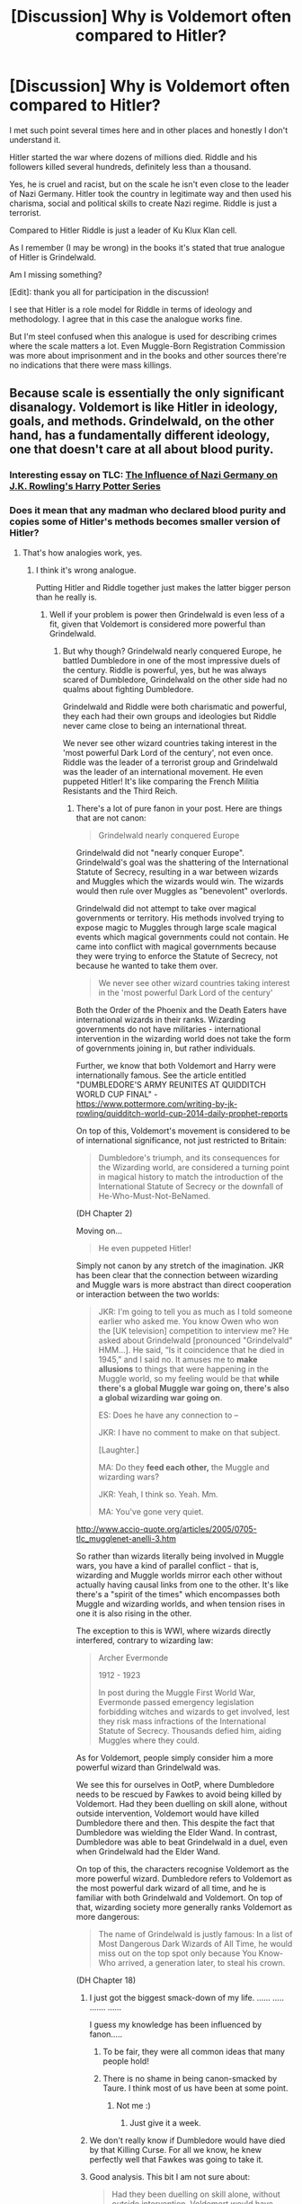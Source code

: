 #+TITLE: [Discussion] Why is Voldemort often compared to Hitler?

* [Discussion] Why is Voldemort often compared to Hitler?
:PROPERTIES:
:Author: DrunkBystander
:Score: 10
:DateUnix: 1522653983.0
:DateShort: 2018-Apr-02
:FlairText: Discussion
:END:
I met such point several times here and in other places and honestly I don't understand it.

Hitler started the war where dozens of millions died. Riddle and his followers killed several hundreds, definitely less than a thousand.

Yes, he is cruel and racist, but on the scale he isn't even close to the leader of Nazi Germany. Hitler took the country in legitimate way and then used his charisma, social and political skills to create Nazi regime. Riddle is just a terrorist.

Compared to Hitler Riddle is just a leader of Ku Klux Klan cell.

As I remember (I may be wrong) in the books it's stated that true analogue of Hitler is Grindelwald.

Am I missing something?

[Edit]: thank you all for participation in the discussion!

I see that Hitler is a role model for Riddle in terms of ideology and methodology. I agree that in this case the analogue works fine.

But I'm steel confused when this analogue is used for describing crimes where the scale matters a lot. Even Muggle-Born Registration Commission was more about imprisonment and in the books and other sources there're no indications that there were mass killings.


** Because scale is essentially the only significant disanalogy. Voldemort is like Hitler in ideology, goals, and methods. Grindelwald, on the other hand, has a fundamentally different ideology, one that doesn't care at all about blood purity.
:PROPERTIES:
:Author: Taure
:Score: 59
:DateUnix: 1522657039.0
:DateShort: 2018-Apr-02
:END:

*** Interesting essay on TLC: [[https://www.the-leaky-cauldron.org/features/essays/issue27/nazi-germany/][The Influence of Nazi Germany on J.K. Rowling's Harry Potter Series]]
:PROPERTIES:
:Author: stefvh
:Score: 6
:DateUnix: 1522674410.0
:DateShort: 2018-Apr-02
:END:


*** Does it mean that any madman who declared blood purity and copies some of Hitler's methods becomes smaller version of Hitler?
:PROPERTIES:
:Author: DrunkBystander
:Score: 0
:DateUnix: 1522657769.0
:DateShort: 2018-Apr-02
:END:

**** That's how analogies work, yes.
:PROPERTIES:
:Author: Taure
:Score: 49
:DateUnix: 1522658066.0
:DateShort: 2018-Apr-02
:END:

***** I think it's wrong analogue.

Putting Hitler and Riddle together just makes the latter bigger person than he really is.
:PROPERTIES:
:Author: DrunkBystander
:Score: 3
:DateUnix: 1522658284.0
:DateShort: 2018-Apr-02
:END:

****** Well if your problem is power then Grindelwald is even less of a fit, given that Voldemort is considered more powerful than Grindelwald.
:PROPERTIES:
:Author: Taure
:Score: 27
:DateUnix: 1522658366.0
:DateShort: 2018-Apr-02
:END:

******* But why though? Grindelwald nearly conquered Europe, he battled Dumbledore in one of the most impressive duels of the century. Riddle is powerful, yes, but he was always scared of Dumbledore, Grindelwald on the other side had no qualms about fighting Dumbledore.

Grindelwald and Riddle were both charismatic and powerful, they each had their own groups and ideologies but Riddle never came close to being an international threat.

We never see other wizard countries taking interest in the 'most powerful Dark Lord of the century', not even once. Riddle was the leader of a terrorist group and Grindelwald was the leader of an international movement. He even puppeted Hitler! It's like comparing the French Militia Resistants and the Third Reich.
:PROPERTIES:
:Author: CloakedDarkness
:Score: 6
:DateUnix: 1522660354.0
:DateShort: 2018-Apr-02
:END:

******** There's a lot of pure fanon in your post. Here are things that are not canon:

#+begin_quote
  Grindelwald nearly conquered Europe
#+end_quote

Grindelwald did not "nearly conquer Europe". Grindelwald's goal was the shattering of the International Statute of Secrecy, resulting in a war between wizards and Muggles which the wizards would win. The wizards would then rule over Muggles as "benevolent" overlords.

Grindelwald did not attempt to take over magical governments or territory. His methods involved trying to expose magic to Muggles through large scale magical events which magical governments could not contain. He came into conflict with magical governments because they were trying to enforce the Statute of Secrecy, not because he wanted to take them over.

#+begin_quote
  We never see other wizard countries taking interest in the 'most powerful Dark Lord of the century'
#+end_quote

Both the Order of the Phoenix and the Death Eaters have international wizards in their ranks. Wizarding governments do not have militaries - international intervention in the wizarding world does not take the form of governments joining in, but rather individuals.

Further, we know that both Voldemort and Harry were internationally famous. See the article entitled "DUMBLEDORE'S ARMY REUNITES AT QUIDDITCH WORLD CUP FINAL" - [[https://www.pottermore.com/writing-by-jk-rowling/quidditch-world-cup-2014-daily-prophet-reports]]

On top of this, Voldemort's movement is considered to be of international significance, not just restricted to Britain:

#+begin_quote
  Dumbledore's triumph, and its consequences for the Wizarding world, are considered a turning point in magical history to match the introduction of the International Statute of Secrecy or the downfall of He-Who-Must-Not-BeNamed.
#+end_quote

(DH Chapter 2)

Moving on...

#+begin_quote
  He even puppeted Hitler!
#+end_quote

Simply not canon by any stretch of the imagination. JKR has been clear that the connection between wizarding and Muggle wars is more abstract than direct cooperation or interaction between the two worlds:

#+begin_quote
  JKR: I'm going to tell you as much as I told someone earlier who asked me. You know Owen who won the [UK television] competition to interview me? He asked about Grindelwald [pronounced "Grindelvald" HMM...]. He said, “Is it coincidence that he died in 1945,” and I said no. It amuses me to *make allusions* to things that were happening in the Muggle world, so my feeling would be that *while there's a global Muggle war going on, there's also a global wizarding war going on*.

  ES: Does he have any connection to --

  JKR: I have no comment to make on that subject.

  [Laughter.]

  MA: Do they *feed each other,* the Muggle and wizarding wars?

  JKR: Yeah, I think so. Yeah. Mm.

  MA: You've gone very quiet.
#+end_quote

[[http://www.accio-quote.org/articles/2005/0705-tlc_mugglenet-anelli-3.htm]]

So rather than wizards literally being involved in Muggle wars, you have a kind of parallel conflict - that is, wizarding and Muggle worlds mirror each other without actually having causal links from one to the other. It's like there's a "spirit of the times" which encompasses both Muggle and wizarding worlds, and when tension rises in one it is also rising in the other.

The exception to this is WWI, where wizards directly interfered, contrary to wizarding law:

#+begin_quote
  Archer Evermonde

  1912 - 1923

  In post during the Muggle First World War, Evermonde passed emergency legislation forbidding witches and wizards to get involved, lest they risk mass infractions of the International Statute of Secrecy. Thousands defied him, aiding Muggles where they could.
#+end_quote

As for Voldemort, people simply consider him a more powerful wizard than Grindelwald was.

We see this for ourselves in OotP, where Dumbledore needs to be rescued by Fawkes to avoid being killed by Voldemort. Had they been duelling on skill alone, without outside intervention, Voldemort would have killed Dumbledore there and then. This despite the fact that Dumbledore was wielding the Elder Wand. In contrast, Dumbledore was able to beat Grindelwald in a duel, even when Grindelwald had the Elder Wand.

On top of this, the characters recognise Voldemort as the more powerful wizard. Dumbledore refers to Voldemort as the most powerful dark wizard of all time, and he is familiar with both Grindelwald and Voldemort. On top of that, wizarding society more generally ranks Voldemort as more dangerous:

#+begin_quote
  The name of Grindelwald is justly famous: In a list of Most Dangerous Dark Wizards of All Time, he would miss out on the top spot only because You Know-Who arrived, a generation later, to steal his crown.
#+end_quote

(DH Chapter 18)
:PROPERTIES:
:Author: Taure
:Score: 33
:DateUnix: 1522661612.0
:DateShort: 2018-Apr-02
:END:

********* I just got the biggest smack-down of my life. ...... ..... ....... ......

I guess my knowledge has been influenced by fanon.....
:PROPERTIES:
:Author: CloakedDarkness
:Score: 13
:DateUnix: 1522661786.0
:DateShort: 2018-Apr-02
:END:

********** To be fair, they were all common ideas that many people hold!
:PROPERTIES:
:Author: Taure
:Score: 16
:DateUnix: 1522662226.0
:DateShort: 2018-Apr-02
:END:


********** There is no shame in being canon-smacked by Taure. I think most of us have been at some point.
:PROPERTIES:
:Author: will1707
:Score: 14
:DateUnix: 1522670926.0
:DateShort: 2018-Apr-02
:END:

*********** Not me :)
:PROPERTIES:
:Author: emong757
:Score: 1
:DateUnix: 1522681719.0
:DateShort: 2018-Apr-02
:END:

************ Just give it a week.
:PROPERTIES:
:Author: Deathcrow
:Score: 1
:DateUnix: 1522706822.0
:DateShort: 2018-Apr-03
:END:


********* We don't really know if Dumbledore would have died by that Killing Curse. For all we know, he knew perfectly well that Fawkes was going to take it.
:PROPERTIES:
:Author: AutumnSouls
:Score: 3
:DateUnix: 1522679308.0
:DateShort: 2018-Apr-02
:END:


********* Good analysis. This bit I am not sure about:

#+begin_quote
  Had they been duelling on skill alone, without outside intervention, Voldemort would have killed Dumbledore there and then.
#+end_quote

Is that a fact? I seem to recall that,

1. Dumbledore had Harry to protect.
2. It's not clear whether Dumbledore was out to kill Voldemort there and then, rather than just stalling him until the Minister showed up, because most of Voldemort's horcruxes were intact at the time. Whereas, Voldemort had no reason not to go all out.
:PROPERTIES:
:Author: turbinicarpus
:Score: 1
:DateUnix: 1522716936.0
:DateShort: 2018-Apr-03
:END:

********** It is a fact. Dumbledore made it clear several times that he could not outright beat Voldemort. From being unable to shield from Voldemort Harry even with the Elder Wand to their duel (in which Dumbledore required Fawkes to take a Killing Curse for him) we see this played out. The difference wasn't huge, but even if Dumbledore decided to return fire with Killing Curses of his own I don't see how that would have changed their duel.
:PROPERTIES:
:Author: MindForgedManacle
:Score: 0
:DateUnix: 1522723206.0
:DateShort: 2018-Apr-03
:END:

*********** You didn't address either of the circumstances I had pointed out. Why did you even bother replying?

For that matter, it was also made clear that Dumbledore was the only one Voldemort feared (until the Prophecy), so it's more likely that neither could reliably defeat the other in a pitched battle.
:PROPERTIES:
:Author: turbinicarpus
:Score: 0
:DateUnix: 1522742545.0
:DateShort: 2018-Apr-03
:END:

************ I did address them. The mere fact that Dumbledore didn't cast a Killing Curse didn't mean he wasn't going all out. He couldn't defeat him, not definitively anyway despite having the elder wand. But Voldemort showed several times he could defeat Dumbledore, seeing as he needed to have Fawkes save him.

Being feared doesn't mean he would win. Dumbledore could match Voldemort, and based onto his mistake in GoF where (according to Dumbledore) Voldemort was afraid Harry managed to match him in skill, Voldemort is terrified by even the possibility of meeting an equally powerful wizard.
:PROPERTIES:
:Author: MindForgedManacle
:Score: 1
:DateUnix: 1522766224.0
:DateShort: 2018-Apr-03
:END:

************* No, you didn't.

1. You completely ignored the point about having to protect Harry.
2. Contradicting a point is not addressing it. In particular, you didn't address the point that Dumbledore didn't have a reason to kill Voldemort at the time; rather, he was out to expose him to the Ministry. (Killing him would just get him brought back a few months later.)

For that matter, even moral and legal considerations aside, if Dumbledore---an unmatched master of transfiguration---were out to kill someone, would the Killing Curse be his first resort?

Lastly, I'm not arguing that Dumbledore could beat Voldemort. I'm arguing that neither could reliably beat the other. You're the one claiming Voldemort could beat Dumbledore.
:PROPERTIES:
:Author: turbinicarpus
:Score: 1
:DateUnix: 1522790316.0
:DateShort: 2018-Apr-04
:END:

************** -#1 was ignored because it was irrelevant to the duel. Harry wasn't a factor until Riddle possessed him. #2 is simply ridiculous. If Dumbledore could have killed Voldemort he would have, there need not be anything more to it. A dead body would suffice to prove Voldemort was recently alive. I didn't simply contradict you, I gave an example.

If Dumbledore wanted to kill Voldemort the Killing Curse trumps any other option. It's unblockable and does the job in all but a tiny number of exceptional cases. Transfiguration just can't compete with that kind of reliability or else Voldemort wouldn't have bothered with the KC. Voldemort could have beaten Dumbledore. Again, that Fawkes had to take a Killing Curse shows Dumbledore was vulnerable in that instance and could not stop or avoid the attack, whereas Riddle was able to deflect, avoid and overcome Dumbledore's attacks. In other instance Dumbledore also stated plainly that he had no way (besides Fidelius) of magically keeping Harry safe from Voldemort because Voldemort's knowledge of magic exceeded his own in scale. That's why he had to make use of Lily's sacrificial protection to invoke the bond of blood enchantment.
:PROPERTIES:
:Author: MindForgedManacle
:Score: 1
:DateUnix: 1522795797.0
:DateShort: 2018-Apr-04
:END:

*************** u/turbinicarpus:
#+begin_quote
  -#1 was ignored because it was irrelevant to the duel. Harry wasn't a factor until Riddle possessed him.
#+end_quote

Harry was a factor because he was in the room and not able to defend himself against Voldemort's onslaught. (Priori Incantanem might have helped with just the right timing, but neither Voldemort nor Dumbledore knew that.)

#+begin_quote

  - #2 is simply ridiculous. If Dumbledore could have killed Voldemort he would have, there need not be anything more to it. A dead body would suffice to prove Voldemort was recently alive. I didn't simply contradict you, I gave an example.
#+end_quote

1. A dead body that looks nothing like Tom Riddle, offered up by a Transfiguration master isn't proof of anything.
2. The last time Voldemort died, his body exploded.
3. The reason I did not consider my point addressed is that you didn't speak to Dumbledore's motivations (until now).

#+begin_quote
  If Dumbledore wanted to kill Voldemort the Killing Curse trumps any other option. It's unblockable and does the job in all but a tiny number of exceptional cases.
#+end_quote

Unblockable, except by a sufficiently massive physical object, and it works every time, except for when it misses. Not to mention that Dumbledore might not have been in the right state of mind to use it, whereas he could animate things to attack Voldemort as needed.

#+begin_quote
  Transfiguration just can't compete with that kind of reliability or else Voldemort wouldn't have bothered with the KC.
#+end_quote

Why not? He's a psychopath, so it comes to him easily, he is probably not a Transfiguration specialist (though very good at it, of course), and he seems to be prone to getting stuck in a rut.

#+begin_quote
  Voldemort could have beaten Dumbledore. Again, that Fawkes had to take a Killing Curse shows Dumbledore was vulnerable in that instance and could not stop or avoid the attack, whereas Riddle was able to deflect, avoid and overcome Dumbledore's attacks.
#+end_quote

Again, that's ignoring the need to protect Harry and that Dumbledore needed to pin Voldemort down, not kill him. For that matter, notice that Voldemort fled the battlefield the as soon as a handful of Aurors arrived. Fawkes was out of commission by then, so Dumbledore couldn't teleport, either. So, at the very least, we know that Voldemort believes that

Dumbledore (no phoenix) + a few Aurors - need to defend Harry > Voldemort.

#+begin_quote
  In other instance Dumbledore also stated plainly that he had no way (besides Fidelius) of magically keeping Harry safe from Voldemort because Voldemort's knowledge of magic exceeded his own in scale. That's why he had to make use of Lily's sacrificial protection to invoke the bond of blood enchantment.
#+end_quote

Voldemort knew stuff Dumbledore didn't, and Dumbledore knew stuff that Voldemort didn't. What's your point?
:PROPERTIES:
:Author: turbinicarpus
:Score: 1
:DateUnix: 1522798082.0
:DateShort: 2018-Apr-04
:END:

**************** u/MindForgedManacle:
#+begin_quote
  Harry was a factor because he was in the room and not able to defend himself against Voldemort's onslaught.
#+end_quote

And yet, as I said, his presence had zero stated impact on Dumbledore's ability to duel Voldemort.

#+begin_quote
  A dead body that looks nothing like Tom Riddle, offered up by a Transfiguration master isn't proof of anything.
#+end_quote

You do realize people knew what Voldemort looked like, don't you? That's how Fudge and everyone else knew Dumbledore wasn't lying when they saw Voldemort at the Ministry in OoTP.

#+begin_quote
  The last time Voldemort died, his body exploded.
#+end_quote

And yet it was known by a number of people that Voldemort survived. His last known location (Albania) was known to people who informed Dumbledore of this, as stated in Chamber of Secrets. Hagrid suggested in Philosopher's Stone that only some people thought Riddle was actually dead, given no body was found.

#+begin_quote
  Unblockable, except by a sufficiently massive physical object, and it works every time, except for when it misses. Not to mention that Dumbledore might not have been in the right state of mind to use it, whereas he could animate things to attack Voldemort as needed.
#+end_quote

A spell missing is not blocking the spell. "Blocking" implies getting in the way, not evasion. And Dumbledore said in OoTP that he didn't cast such spells because "Killing you [Riddle] wouldn't satisfy me, I admit", implying he was well within the right state of mind to cast the Killing Curse.

#+begin_quote
  Why not? He's a psychopath, so it comes to him easily, he is probably not a Transfiguration specialist (though very good at it, of course), and he seems to be prone to getting stuck in a rut.
#+end_quote

Riddle is a psychopath but he's also a genius whose knowledge of magic was unparalleled and wouldn't bother using the Killing Curse if there was a better way of killing someone. And there is nothing suggesting Dumbledore was any better at Transfiguration than Riddle. The fact that even with the Elder Wand he couldn't Transfigure Riddle's madness-inducing potion would seem to suggest that Riddle may have even been a notch above Dumbledore at Transfiguration.

#+begin_quote
  Again, that's ignoring the need to protect Harry and that Dumbledore needed to pin Voldemort down, not kill him. For that matter, notice that Voldemort fled the battlefield the as soon as a handful of Aurors arrived.
#+end_quote

It doesn't ignore anything. Until Riddle possessed him, Dumbledore was not a single time stated to have been hampered by the need to protect Harry. Dumbledore did need to kill Voldemort as then prophecy was not impossible to negate (JKR has confirmed this about prophecies in interviews and Dumbledore did in OoTP as well). Killing Voldemort (had it been possible) would have proved Dumbledore's case and saved Harry. Also, Riddle wasn't running from the Aurors. You're forgetting that he had been trying to hide the fact of his resurrection and was soon outnumbered by the dozens of people streaming in. I doubt he could have taken them all given Dumbledore was there but there were other factors.

#+begin_quote
  Voldemort knew stuff Dumbledore didn't, and Dumbledore knew stuff that Voldemort didn't. What's your point?
#+end_quote

The point was that Dumbledore in this instance was explaining how Riddle's magical ability exceeded his own hence why none of his defensive spells could have protected Harry from Riddle. In other words, and example of how Riddle's power exceeded his own in some respects.
:PROPERTIES:
:Author: MindForgedManacle
:Score: 1
:DateUnix: 1522852246.0
:DateShort: 2018-Apr-04
:END:


******* Magical power? Or political?

I don't consider magical power, because it's just a power of one man.

Politically Riddle operated in just one country and still he wasn't successful in it. We don't see any other countries caring about him.

Grindelwald operated globally in several countries. The only one was save is England because of Dumbledore.,
:PROPERTIES:
:Author: DrunkBystander
:Score: -3
:DateUnix: 1522660426.0
:DateShort: 2018-Apr-02
:END:

******** I'm not sure that there's evidence that Grindelwald was more politically successful than Voldemort. We have no idea about the size of their respective followings. Yes, Grindelwald operated across more countries, but that doesn't mean he has a bigger following. Voldemort could easily have operated across more countries too, given the ease of travel. Indeed in DH we do see Voldemort hopping around the continent, leaving a trail of bodies in his wake.

Further, though he was later defeated, Voldemort achieved his political goal of taking over the British ministry and commenced the genocide of Muggleborns. Grindelwald on the other hand never successfully exposed the wizarding world to the Muggles. So by that measure, Voldemort was more politically successful.
:PROPERTIES:
:Author: Taure
:Score: 10
:DateUnix: 1522662181.0
:DateShort: 2018-Apr-02
:END:

********* Grindelwald built Nurmengard. You can't just built a prison for your enemies on some territory without having political and physical power on it.
:PROPERTIES:
:Author: DrunkBystander
:Score: 3
:DateUnix: 1522662686.0
:DateShort: 2018-Apr-02
:END:

********** It's very easy in the magical world to create a building and conceal and protect it. You don't need political control over the state to do so.
:PROPERTIES:
:Author: Taure
:Score: 8
:DateUnix: 1522662782.0
:DateShort: 2018-Apr-02
:END:

*********** A building yes. But a prison with a specific purpose? Including guardians, logistics and everything to support it?

Don't think so.

No government accept such thing on its territory.
:PROPERTIES:
:Author: DrunkBystander
:Score: -1
:DateUnix: 1522663424.0
:DateShort: 2018-Apr-02
:END:

************ I think you're importing too many ideas from Muggle prisons into Nurmengard. All you need is a building with enchantments to prevent people from escaping. You don't need guardians, logistics, or support. Anyone can do it. Hell, Voldemort did the same at Malfoy Manor, well before he had taken over the magical government, though he clearly put less effort into making it inescapable.
:PROPERTIES:
:Author: Taure
:Score: 2
:DateUnix: 1522664337.0
:DateShort: 2018-Apr-02
:END:

************* Canon Azkaban doesn't agree with you.

In Malfoy Manor there was constant presence of Death Eaters.
:PROPERTIES:
:Author: DrunkBystander
:Score: 1
:DateUnix: 1522671875.0
:DateShort: 2018-Apr-02
:END:

************** There is absolutely no reason to think that all wizarding prisons must be a) like Azkaban b) the same. And the presence of Death Eaters at Malfoy Manor was incidental to its use as a prison. They were there because it was Death Eater HQ, not to guard prisoners.
:PROPERTIES:
:Author: Taure
:Score: 5
:DateUnix: 1522673167.0
:DateShort: 2018-Apr-02
:END:

*************** Still any prison needs personal to feed prisoners, to check that they are alive and haven't broken out of cells. If they are, then to catch them and return into cells.
:PROPERTIES:
:Author: DrunkBystander
:Score: 1
:DateUnix: 1522677028.0
:DateShort: 2018-Apr-02
:END:


********* I looked into pottermore and HP Wikia and I haven't found any signs of "genocide of Muggleborns". Even in lists of casualties they are mostly absent.

#+begin_quote
  leaving a trail of bodies in his wake.
#+end_quote

How many of them? Still even with them there were no signs that anyone outside of England cared.
:PROPERTIES:
:Author: DrunkBystander
:Score: 2
:DateUnix: 1522664135.0
:DateShort: 2018-Apr-02
:END:

********** u/Taure:
#+begin_quote
  I looked into pottermore and HP Wikia and I haven't found any signs of "genocide of Muggleborns".
#+end_quote

Look up the Muggleborn Registration Committee. This was a significant part of DH.

#+begin_quote
  How many of them? Still even with them there were no signs that anyone outside of England cared.
#+end_quote

At the very least, Gregorovich and Grindelwald. Also, there are indeed signs that people outside England cared, as quoted in my post above. I will reproduce it here for you:

Both the Order of the Phoenix and the Death Eaters have international wizards in their ranks. Wizarding governments do not have militaries - international intervention in the wizarding world does not take the form of governments joining in, but rather individuals.

Further, we know that both Voldemort and Harry were internationally famous. See the article entitled "DUMBLEDORE'S ARMY REUNITES AT QUIDDITCH WORLD CUP FINAL" - [[https://www.pottermore.com/writing-by-jk-rowling/quidditch-world-cup-2014-daily-prophet-reports]]

On top of this, Voldemort's movement is considered to be of international significance, not just restricted to Britain:

#+begin_quote
  Dumbledore's triumph, and its consequences for the Wizarding world, are considered a turning point in magical history to match the introduction of the International Statute of Secrecy or the downfall of He-Who-Must-Not-BeNamed.
#+end_quote

(DH Chapter 2)

In any case, I'm not sure about this attachment to geographical extent being the same thing as importance. The wizarding world is highly integrated at the international level, with freedom of movement and global wizarding laws. It's essentially like a global EU. The complete take-over of the government of a "member state" would be significantly more troubling for the community than an unsuccessful international terrorist.
:PROPERTIES:
:Author: Taure
:Score: 5
:DateUnix: 1522664640.0
:DateShort: 2018-Apr-02
:END:

*********** Muggleborn Registration Committee is about imprisonment, not genocide.

Wizarding governments have police forces that can be used inside and outside of their countries (because why not?). Others just don't think that the situation is worth sending their own forces to get rid of Voldemort.

Individuals you've described are mercenaries.
:PROPERTIES:
:Author: DrunkBystander
:Score: -3
:DateUnix: 1522669765.0
:DateShort: 2018-Apr-02
:END:

************ u/Taure:
#+begin_quote
  Muggleborn Registration Committee is about imprisonment, not genocide.
#+end_quote

So were the concentration camps, officially. The clear subtext is that said Muggleborns will "disappear" once interned.

#+begin_quote
  Others just don't think that the situation is worth sending their own forces to get rid of Voldemort.
#+end_quote

Or they're too scared to, knowing that said action would likely be ineffective (the British Aurors had no success and it's not clear that having more Aurors would help).

Or there are political impediments to interference.

Or they are sympathetic to Voldemort's cause.

There are many possible reasons beyond "they don't consider it important". The fact that Harry is mobbed by people globally, not just in Britain, indicates that the international community is very much invested in what happens with Voldemort.
:PROPERTIES:
:Author: Taure
:Score: 6
:DateUnix: 1522670441.0
:DateShort: 2018-Apr-02
:END:

************* u/turbinicarpus:
#+begin_quote
  So were the concentration camps, officially. The clear subtext is that said Muggleborns will "disappear" once interned.
#+end_quote

Not that clear. The beggars in Diagon Alley suggest that those who surrendered to the committee were released without their wands.

That said, I agree with the general claim that Voldemort is more Nazi than Grindelwald.
:PROPERTIES:
:Author: turbinicarpus
:Score: 2
:DateUnix: 1522717189.0
:DateShort: 2018-Apr-03
:END:


************* u/DrunkBystander:
#+begin_quote
  So were the concentration camps, officially. The clear subtext is that said Muggleborns will "disappear" once interned.
#+end_quote

Almost a year passed and nothing happened.

#+begin_quote
  The fact that Harry is mobbed by people globally...
#+end_quote

Hollywood actors and actresses are mobbed by people globally too. But it doesn't mean that those people are interested in internal issues of USA.

As I remember there was mentioned a very popular series of books about BWL inside HP Universe while Harry himself was living with Dursleys.
:PROPERTIES:
:Author: DrunkBystander
:Score: -1
:DateUnix: 1522672243.0
:DateShort: 2018-Apr-02
:END:

************** u/Taure:
#+begin_quote
  As I remember there was mentioned a very popular series of books about BWL inside HP Universe while Harry himself was living with Dursleys.
#+end_quote

This is complete fanon.

#+begin_quote
  Hollywood actors and actresses are mobbed by people globally too. But it doesn't mean that those people are interested in internal issues of USA.
#+end_quote

Except Harry is famous by virtue not of his involvement in entertainment media, but rather due to his key role in Voldemort's fall. You still don't seem to be grasping this "analogy" idea.
:PROPERTIES:
:Author: Taure
:Score: 7
:DateUnix: 1522673086.0
:DateShort: 2018-Apr-02
:END:

*************** u/DrunkBystander:
#+begin_quote
  This is complete fanon.
#+end_quote

You are right. Thank you for pointing it.

#+begin_quote
  You still don't seem to be grasping this "analogy" idea.
#+end_quote

Yes. Probably I'm putting too many thoughts in it. As I've described for me Hitler is a huge political and historical figure. His regime did very horrible crimes against humanity of a huge scale.

Riddle's figure is exaggerated for the sake of the plot, while it reality his is just a leader of some terrorist group.
:PROPERTIES:
:Author: DrunkBystander
:Score: 0
:DateUnix: 1522674328.0
:DateShort: 2018-Apr-02
:END:

**************** u/Taure:
#+begin_quote
  As I've described for me Hitler is a huge political and historical figure. His regime did very horrible crimes against humanity of a huge scale.

  Riddle's figure is exaggerated for the sake of the plot, while it reality his is just a leader of some terrorist group.
#+end_quote

But no one in this thread is claiming that they operate on the same scale.

Hitler and Voldemort both:

- Subscribe to a radical racial philosophy which dictates racial purity according to blood.

- Advocate the cleansing of society of certain ethnic groups.

- Killed or otherwise "disappeared" their political opponents.

- Recruited supporters by radicalising young people.

- Performed a coup to take over their domestic government.

- Once in power, began to enact their racial philosophy by rounding up members of the ethnic minority they demonise.

Yes, there is a disanalogy in the scale of their actions. But that single disanalogy does not break the analogy between the two. It simply means that they are not identical.

On the other hand, Grindelwald:

- Had a philosophy of a privileged elite ruling a large underclass, purportedly for their own good.

- Did not take over governments but rather attempted to subvert them.

- Never achieved power.

The only analogy between Grindelwald and Hitler is that they were both defeated in 1945. But even the timescale analogy isn't good, because Grindelwald was operating since the 1920s, where Hitler only came onto the scene in the 1930s. They're not even both German, as Hitler was Austrian.
:PROPERTIES:
:Author: Taure
:Score: 5
:DateUnix: 1522674962.0
:DateShort: 2018-Apr-02
:END:

***************** All provided points are indeed correct. The thing I see that any radical group uses the this methods to spread its influence and ideals. Hitler doesn't invented them.

The only thing remaining is preference of blood. Still Nuremberg Laws were anti-Jewish, not all non-Aryans. And he put purebloods above half-bloods.

Grindelwald dictated that wizards are above muggles. And parallels with Hitler are not small too (global war, Nurmengard/Nuremberg, wizards/Aryans above others, etc.).

Still thank you, now I see where the analogue comes from. Still as I mentioned in a parallel thread I don't understand why people put Hitler's and Riddle's crimes on the same level. And here the scale is very important.
:PROPERTIES:
:Author: DrunkBystander
:Score: 1
:DateUnix: 1522675814.0
:DateShort: 2018-Apr-02
:END:

****************** Where do you get your information from?!

[[https://en.wikipedia.org/wiki/Porajmos]]

Hitler primarily targeted the Jews because they were the largest non-Aryan group and because they were an easy target (antisemitism had a lot of history in Europe). You are kidding yourself if you think Hitler or his friends were totally cool with other non-Aryans.
:PROPERTIES:
:Author: Deathcrow
:Score: 2
:DateUnix: 1522693824.0
:DateShort: 2018-Apr-02
:END:

******************* Aye, he also went after the Roma gypsies--my maternal people.
:PROPERTIES:
:Author: jenorama_CA
:Score: 1
:DateUnix: 1522694912.0
:DateShort: 2018-Apr-02
:END:


******************* Also Slavs, ethnic Poles, prisoners of war and civilians. [[https://en.wikipedia.org/wiki/The_Holocaust#Victims_and_death_toll]]

I think I said wrong thing, because almost every talk about genocide during WW2 is about Jewish.

I'm not defending Nazi. They committed horrible crimes against humanity.

But it just proves the point. Riddle with his followers are nowhere near Nazi.
:PROPERTIES:
:Author: DrunkBystander
:Score: 0
:DateUnix: 1522695668.0
:DateShort: 2018-Apr-02
:END:


************ It's only about imprisonment because the Harry Potter books are meant to be kid-friendly, and parents would be outraged to learn their children were reading about a highly successful genocide.
:PROPERTIES:
:Author: AnAlternator
:Score: 1
:DateUnix: 1522706477.0
:DateShort: 2018-Apr-03
:END:

************* There're books and everything else if fanon.

They don't contain genocide, Harry beaten to death by Dursleys, Ginny's crush because of books, etc.

Any talk will become meaningless very quickly if it's about "what could have been if ...".
:PROPERTIES:
:Author: DrunkBystander
:Score: 0
:DateUnix: 1522740716.0
:DateShort: 2018-Apr-03
:END:


** The Death Eaters are pretty much an SA/SS ripoff. A mixture between a political street fighting gang oppressing other opinions and a fighting force loyal to a person/ideology and not the state.

The Muggleborn registration thing is an almost exact copy of the committee which resulted from the Nürnberg laws. If questioned by them, you have to prove your aryian/magical decent or face consequences. They began deporting the muggleborns to Azkaban, which had been repurposed as concentration camp. The snatchers act as Gestapo/SD squads. The entire thing is a small scale Final Solution of the Muggleborn question.

On a relative scale (small population), the Death toll is massive. Not quite Soviet Union or Poland level, but definitely surpassing the American one in WWII. And he was stopped before he could truly enact all his plans. Voldemort nearly won in 81 and even by 97, he wasn't done.

Tl; dr: The ideology and the methods are very similar to the Third Reich, just on a smaller scale due to the small population of the magical world. Voldemort had his own SA, his own Nürnberg laws and his own Gestapo. He was enacting his own Final Solution. While not a perfect analogue, the parallels to Hitler are there.
:PROPERTIES:
:Author: Hellstrike
:Score: 25
:DateUnix: 1522655976.0
:DateShort: 2018-Apr-02
:END:

*** Does it mean that any madman who copies some of Hitler's methods becomes smaller version of Hitler?

Riddle's regime didn't survived even a year. Her copied something from Hitler (or Grindelwald?) and he wasn't as successful as either of them.

I believe the same methods are used by some radical groups in unstable muslim countries, but I didn't see anyone comparing Osama bin Laden with Hitler.

About the scale: Grindelwald. He operated in magical world and not just in England. He was dozens times worse that Riddle from any standpoint.
:PROPERTIES:
:Author: DrunkBystander
:Score: -2
:DateUnix: 1522657650.0
:DateShort: 2018-Apr-02
:END:

**** In essence yes. The style of his rise to power (using muscle to take out opponents on the streets), the racial laws, the codification and legalization of racism, the solution for the racial question and literally repurposing a prison as concentration camp are straight from the Nazi playbook. Muslim terrorists do not follow this scheme as closely or with as much legality.

We know next to nothing about Grindelwald from canon, only that he was defeated and imprisoned in 1945 by Dumbledore. There's nothing else in the seven books on him.
:PROPERTIES:
:Author: Hellstrike
:Score: 21
:DateUnix: 1522658349.0
:DateShort: 2018-Apr-02
:END:

***** Muslim revolution in Iran?

Ok, not racial laws, but Jihad?

Putting all outlaws in one place is a common practice. As I see (after a little research) the main difference between a concentration camp and a prison is a scale. The purpose is the same.

Also from canon we know that other countries didn't care about Riddle at all. It was local issue of Magical Britain.

Grindelwald was an international threat.
:PROPERTIES:
:Author: DrunkBystander
:Score: -3
:DateUnix: 1522661099.0
:DateShort: 2018-Apr-02
:END:

****** Was he really? We know from the books that he was a threat to Britain, but the books say nothing about other countries. Since it was Dumbledore and not for example a Rodrigo Borgia who took him down, we don't know whether other countries cared or not.

A prison is a place where you put criminals, a concentration camp is for enemies of your cause. And size doesn't matter, there were many concentration camps smaller than the average prison.
:PROPERTIES:
:Author: Hellstrike
:Score: 6
:DateUnix: 1522663174.0
:DateShort: 2018-Apr-02
:END:

******* Nothing in books shown that he was a threat to Britain. In "Fantastic Beasts" Grindelwald operates outside of it.

Grindelwald built Nurmengard outside of Britain too.

Nurmengard was built as a prison for his opponents, but not opponents of Magical Germany government.
:PROPERTIES:
:Author: DrunkBystander
:Score: 0
:DateUnix: 1522663709.0
:DateShort: 2018-Apr-02
:END:


** JKR modelled Voldemort off Hitler. Like [[/u/Hellstrike]] said, the Death Eaters, the blood purity ideals (with purebloods, halfbloods and mudbloods), and many of his methods were directly inspired by JKR's interpretation of WW2. I see you arguing a lot about how it's wrong to compare the two, but in this case it was the author's intention of making nazi analogies. Which means you don't have much ground to stand on.
:PROPERTIES:
:Author: BigFatNo
:Score: 12
:DateUnix: 1522665691.0
:DateShort: 2018-Apr-02
:END:

*** Event if "JKR modelled Voldemort off Hitler" it doesn't mean that his is Hitler's analogue.

"Hilter" is a very big name and I can see why people use it.

But in reality they aren't even close. It's about scale, political power, successes, etc.

As I said Riddle is more close to a leading of some terrorists cell who copied some methods from history books.
:PROPERTIES:
:Author: DrunkBystander
:Score: -2
:DateUnix: 1522669960.0
:DateShort: 2018-Apr-02
:END:

**** I don't think you understand what an analogy is. What you're saying is "even if JKR made Voldemort similar to Hitler, it doesn't mean Voldemort is similar to Hitler." So your argument makes no sense.
:PROPERTIES:
:Author: BigFatNo
:Score: 13
:DateUnix: 1522670997.0
:DateShort: 2018-Apr-02
:END:

***** Actually, that [[https://en.m.wikipedia.org/wiki/Authorial_intent][Author Intent]] is irrelevant is a traditional school of thought in litature analysis. (I think these usually fall under 'evaluate the work itself, independent of intent or circumstances' and 'evaluate the work in the way it effects the reader, instead of the author'

The example that always comes to mind is /A Princess of Mars/. While somewhat fun to read if you take it's historical place into account, if you discard author circumstances it becomes a very bad book. (The book uses a lot of overdone sci-fi tropes, which of course, were not overdone when it was written. It also has significant cringe-worthy elements like setting up the main character by explaining how good he was to his slaves)
:PROPERTIES:
:Author: StarDolph
:Score: 5
:DateUnix: 1522683862.0
:DateShort: 2018-Apr-02
:END:

****** Thanks for the info! My first reaction as a historian would be to completely reject it, since context is everything, and that includes where it was written, when, why, for who and by whom. Completely severing source and context seems counterproductive.
:PROPERTIES:
:Author: BigFatNo
:Score: 2
:DateUnix: 1522685715.0
:DateShort: 2018-Apr-02
:END:

******* Well, I did slightly conflate historical context vs author intent. You can ignore author intent and still take into account historical context.

The approach certainly has its uses. It isn't that uncommon for works to transcend the original authors intents. In the extreme, you can have a work that was intended to be critical of a movement that ends up really speaking to members of that movement and they take it as their own and rallying cry. In those situations, the question gets discussed a lot about 'does the hostile intent of the author reduce, enhance, or not effect the effectiveness of the piece'

I think this would frame it best: If you were going to give an award to the "Most Important" "Most Foundational" and "Best" entries in a category, discarding author intent (and historical context) would be a way to consider the entries for "Best", where you want things that stand on their own and stood the test of time well. Foundational would focus on that context while Important would be more balanced.
:PROPERTIES:
:Author: StarDolph
:Score: 1
:DateUnix: 1522697343.0
:DateShort: 2018-Apr-02
:END:


****** Isn't that New Criticism though? There's plenty of other schools of thought that emphasise some importance of context. Anyways, isn't it more widely accepted now that no complex work can be thoroughly analysed by a single approach?
:PROPERTIES:
:Author: SnowingSilently
:Score: 1
:DateUnix: 1522720614.0
:DateShort: 2018-Apr-03
:END:

******* I hadn't heard the name till I looked it up for that post, since my interest is more as a scifi/fantasy fan. Guess the more formal systems revolve around poetry and lit majors?

Anyway, speaking of context, my post was in response to "your argument makes no sense because it discards author intent", I was just disagreeing with the notion that consideration author intent is necessary for an critism to be valid. I was not saying it must be ignored or even that doing so is desirable for this situation.

In particular, the statement "even if JKR made Voldemort similar to Hitler, it doesn't mean Voldemort is similar to Hitler.", Which can be cleaned up to "even if JKR intended to make Voldemort similar to Hitler, it doesn't mean Voldemort is similar to Hitler.", Isn't simply a logical contradiction, since author intent is not always sacrosanct.
:PROPERTIES:
:Author: StarDolph
:Score: 1
:DateUnix: 1522722113.0
:DateShort: 2018-Apr-03
:END:


***** If some madman uses Hitler as his role model, it doesn't make him Hitler, he still remains a madman.
:PROPERTIES:
:Author: DrunkBystander
:Score: -1
:DateUnix: 1522671657.0
:DateShort: 2018-Apr-02
:END:

****** You really need to try to understand what an analogy is, specifically in literature.
:PROPERTIES:
:Author: fflai
:Score: 12
:DateUnix: 1522673410.0
:DateShort: 2018-Apr-02
:END:

******* I'm partially agree with you. May be I'm putting too many thoughts in it.

I understand that JKR used Hitler and Stalin as models for Voldemort in terms of ideology and how they operate.

But I don't understand when people put Riddle's crimes on the same level as Hitler's.
:PROPERTIES:
:Author: DrunkBystander
:Score: -2
:DateUnix: 1522674632.0
:DateShort: 2018-Apr-02
:END:

******** Hitler and the mazis had a final solutiomn: imprison and kill all jews.

If this wasn't a kid's series, this would read differently:

#+begin_quote
  When Voldemort seized control of the Ministry of Magic in 1997, Muggle-borns were required to register with the Muggle-Born Registration Commission. Political propaganda claimed that Muggle-borns were really Muggles who had stolen magic from "real" witches and wizards, supported by research supposedly carried out by the Department of Mysteries. The Ministry continued to promote the belief with the distribution of agitprop such as the pamphlet Mudbloods and the Dangers They Pose to a Peaceful Pure-Blood Society. The Commission punished anyone who could not prove to have wizarding heritage for this alleged action, sentencing them to Azkaban. Anyone who resisted was threatened with, and perhaps given, the Dementor's Kiss. They also issued two Ministerial Decrees stating that it was any wizards' duty to report suspected "Mudbloods" to them and that failure to do so would result in imprisonment.

  This led some Muggle-borns, such as Dirk Cresswell, to forge their family trees. Those who refused to register, such as Ted Tonks, were forced to go on the run and were pursued by Snatchers, sometimes fatally.
#+end_quote
:PROPERTIES:
:Author: viol8er
:Score: 2
:DateUnix: 1522679413.0
:DateShort: 2018-Apr-02
:END:

********* So is it all about "what would have been, if ..."?
:PROPERTIES:
:Author: DrunkBystander
:Score: -2
:DateUnix: 1522680097.0
:DateShort: 2018-Apr-02
:END:


** Because it's a series of children's books, and for children the big IRL evil is Nazi's. It's pretty common in middle school books. That carries over to the fans as they grow older and start writing stories.

That and I'm pretty sure Roeling was thinking about the SS and Hitlerjügend when writin about Deatheaters and the Slytherins, at least from book 5.
:PROPERTIES:
:Score: 3
:DateUnix: 1522702253.0
:DateShort: 2018-Apr-03
:END:


** i really think that stalin is a more accurate comparison
:PROPERTIES:
:Author: ferruleeffect
:Score: 1
:DateUnix: 1522664633.0
:DateShort: 2018-Apr-02
:END:

*** Not really. While there are elements of Stalinism, the ones to the Third Reich are bigger. He didn't really have a NKWD equivalent, a Great Purge or something like Order 227.
:PROPERTIES:
:Author: Hellstrike
:Score: 4
:DateUnix: 1522667451.0
:DateShort: 2018-Apr-02
:END:


*** Except Stalin didn't champion a notion of blood purity/Jewishness, incarcerate people on that basis and institute a state ideology to formalize those racist beliefs as official state policy. Stalin was awful too, but the analogy between Hitler and Voldemort is just undeniable whereas the comparison to Stalin makes no real sense outside of "They both did awful things".
:PROPERTIES:
:Author: MindForgedManacle
:Score: 1
:DateUnix: 1522702144.0
:DateShort: 2018-Apr-03
:END:

**** Looking into the issue I found that in one of the interviews JKR admitted that she used both Hitler and Stalin models for Riddle.

To be honers I don't see big difference between radical blood purists and radical communists (or any other group with radical views). All of them vote for ultimate solution for everyone who disagrees with them.
:PROPERTIES:
:Author: DrunkBystander
:Score: 0
:DateUnix: 1522741306.0
:DateShort: 2018-Apr-03
:END:

***** The difference is in ideology. Extremism isn't an ideology, it's a description of actions done by a person or group. Stalin was an extremist, but nothing in his ideology was remotely like Riddle's. It would be like comparing Riddle to Genghis Khan because they both had loads of people killed. Communism is a political and economic philosophy that Stalin employed in a manner that killed several million, Nazism is the same type of ideology as Riddle adopted: blood "impurities", citing an unwanted demographic as the cause of societal ills and calling that group thieves, street violence as a means of eliminating competition, eventually taking over in a somewhat legitimate manner whilst still retaining the use of violence to suppress opponents, etc.

I've not seen he interview you mentioned. I recall reading one where she made clear there was a parallel between Nazi beliefs about Jewish blood and pureblood ideology about muggleborns, but I don't recall a comparison to Stalin (Riddle doesn't seem to espoused any particular economic ideology so the comparison confuses me).
:PROPERTIES:
:Author: MindForgedManacle
:Score: 1
:DateUnix: 1522774281.0
:DateShort: 2018-Apr-03
:END:

****** I found it through [[https://en.wikipedia.org/wiki/Politics_of_Harry_Potter]]

[[http://www.the-leaky-cauldron.org/2007/11/19/new-interview-with-j-k-rowling-for-release-of-dutch-edition-of-deathly-hallows]]

#+begin_quote
  For a while you worked for Amnesty. Has that influenced your ideas about good and evil?

  It's actually more the other way around. I had assumptions about that and which was why I went to work for Amnesty. I was a research assistant and I worked mainly for Africa. Till I was so foolish to give up my job to go travel after a boyfriend. Voldemort is of course a sort of Hitler. If you read books about megalomania types like Hitler and Stalin, it's interesting to find how superstitious these people are, with all their power. It's part of their paranoia, the desire to make themselves bigger then who they really are; they love talking about destiny and fate. I wanted Voldemort to also have those paranoid traits. But the fact that the prophecy from book five becomes true in the end is because Voldemort and Harry chose to let it come true. Not because it is destined to. The Macbeth idea: the witches tell Macbeth what will happen and he then continues to make it happen.
#+end_quote
:PROPERTIES:
:Author: DrunkBystander
:Score: 1
:DateUnix: 1522780639.0
:DateShort: 2018-Apr-03
:END:


** They both were suave and charismatic, and also batshit crazy, to the point of at least losing harder and faster than they otherwise would have if they were less paranoid and fixated on the object(s) of their hate.
:PROPERTIES:
:Author: ABZB
:Score: 1
:DateUnix: 1522678417.0
:DateShort: 2018-Apr-02
:END:


** You do realize the whole blood purity notion that Voldemort championed to the pure-bloods is based on Nazi ideology regarding the "Jewishness" of a person, right? Other commenters have said more and better than I so I'll leave it at that.
:PROPERTIES:
:Author: MindForgedManacle
:Score: 1
:DateUnix: 1522701539.0
:DateShort: 2018-Apr-03
:END:

*** Blood purity notion is just one of the many radical views. There were and are others like whites over blacks or religion. Neither Hitler, nor Riddle are original here.

Nazi is a big word because they started WW2 and killed millions of people (more than anybody else before and in the future).
:PROPERTIES:
:Author: DrunkBystander
:Score: 0
:DateUnix: 1522740963.0
:DateShort: 2018-Apr-03
:END:

**** Whether or not they are original is irrelevant. JKR literally based the pure-blood ideology on Nazi beliefs. Hitler is the modern icon on extreme racism, race biology nonsense and state institutionalization of that ideology, which is exactly analogous to Voldemort. Not to mention their rise to power is intentionally similar.
:PROPERTIES:
:Author: MindForgedManacle
:Score: 1
:DateUnix: 1522764894.0
:DateShort: 2018-Apr-03
:END:


** In terms of scale, Hitler and the accompanying World War II enveloped much of the European continent (and of course past these borders as well). Voldemort was solely focused on killing Harry and putting the Ministry of Magic under his rule, thus, confining his initial efforts to the magical community in Great Britain. It goes without saying that its population barely registered against that of the rest of Europe's. However, both Hitler and Voldemort captured the terror in said populations, engulfing them in an all out war. I think [[/u/Taure]] said it best when "scale is essentially the only significant disanalogy."
:PROPERTIES:
:Author: emong757
:Score: 1
:DateUnix: 1522681708.0
:DateShort: 2018-Apr-02
:END:

*** What you described weren't invented by Hitler. Any radical group uses violence, terror, propaganda to spread its influence and ideals. They are general tools used for thousands of years.

Hitler is distinguished from others by scale. His regime killed dozens of millions.
:PROPERTIES:
:Author: DrunkBystander
:Score: 1
:DateUnix: 1522686472.0
:DateShort: 2018-Apr-02
:END:

**** u/Deathcrow:
#+begin_quote
  Hitler is distinguished from others by scale. His regime killed dozens of millions.
#+end_quote

Hitler didn't personally kill millions. It's the ideology and propaganda that made it possible. His brand of fascism was certainly unique at the time and pretty incredible at how it unified people behind a common cause. Of course Hitler didn't solely invent it (he incorporated lots of stuff that seemed useful), but saying that Hitler didn't invent his methods is just dumb.
:PROPERTIES:
:Author: Deathcrow
:Score: 2
:DateUnix: 1522690385.0
:DateShort: 2018-Apr-02
:END:

***** I believe there's some misunderstanding here.

I'm not reducing Hitler as a political and historical figure or his management and social skills. Quite the opposite actually.

In the message you've replied on I mean that usage of terror, violence and propaganda is not enough to put Riddle on the same level as Hitler.

Hitler is so big figure Voldemort couldn't even dream to become.
:PROPERTIES:
:Author: DrunkBystander
:Score: 1
:DateUnix: 1522691388.0
:DateShort: 2018-Apr-02
:END:

****** u/Deathcrow:
#+begin_quote
  Hitler is so big figure Voldemort couldn't even dream to become.
#+end_quote

Why?! Would you say the same about Hitler if he had been killed in 1935? I really get the feeling that you don't understand Hitler and that's why you can't see the comparison.
:PROPERTIES:
:Author: Deathcrow
:Score: 3
:DateUnix: 1522692110.0
:DateShort: 2018-Apr-02
:END:

******* Hitler took over Germany with legitimate way using his charisma and social skills. After that he created Nazi regime.

Before 1981 Voldermort had been fighting a war for about 10 years. He was (or became with time) very narrow minded. Violence was his only way.
:PROPERTIES:
:Author: DrunkBystander
:Score: 1
:DateUnix: 1522692356.0
:DateShort: 2018-Apr-02
:END:

******** u/Deathcrow:
#+begin_quote
  Hitler took over Germany with legitimate way using his charisma and social skills.
#+end_quote

lol

[[https://en.wikipedia.org/wiki/Sturmabteilung]]

Do you realize that Hitler was in prison because he tried a violent Putsch? [[https://en.wikipedia.org/wiki/Beer_Hall_Putsch]]

Please stop. You're embarrassing yourself.
:PROPERTIES:
:Author: Deathcrow
:Score: 3
:DateUnix: 1522692737.0
:DateShort: 2018-Apr-02
:END:

********* *Sturmabteilung*

The Sturmabteilung (SA; German pronunciation: [ˈʃtʊɐ̯mʔapˌtaɪlʊŋ] ( listen)), literally Storm Detachment, functioned as the original paramilitary wing of the Nazi Party (NSDAP). It played a significant role in Adolf Hitler's rise to power in the 1920s and 1930s. Its primary purposes were providing protection for Nazi rallies and assemblies, disrupting the meetings of opposing parties, fighting against the paramilitary units of the opposing parties, especially the Red Front Fighters League (Rotfrontkämpferbund) of the Communist Party of Germany (KPD), and intimidating Slavs, Romanis, trade unionists, and, especially, Jews -- for instance, during the Nazi boycott of Jewish businesses.

The SA were also called the "Brownshirts" (Braunhemden) from the color of their uniform shirts, similar to Benito Mussolini's blackshirts.

--------------

^{[} [[https://www.reddit.com/message/compose?to=kittens_from_space][^{PM}]] ^{|} [[https://reddit.com/message/compose?to=WikiTextBot&message=Excludeme&subject=Excludeme][^{Exclude} ^{me}]] ^{|} [[https://np.reddit.com/r/HPfanfiction/about/banned][^{Exclude} ^{from} ^{subreddit}]] ^{|} [[https://np.reddit.com/r/WikiTextBot/wiki/index][^{FAQ} ^{/} ^{Information}]] ^{|} [[https://github.com/kittenswolf/WikiTextBot][^{Source}]] ^{]} ^{Downvote} ^{to} ^{remove} ^{|} ^{v0.28}
:PROPERTIES:
:Author: WikiTextBot
:Score: 2
:DateUnix: 1522692744.0
:DateShort: 2018-Apr-02
:END:


********* I agree that I made a mistake when I said that he gained his power using legal ways only.

Still he had great social and political skills and they played huge role in his raising.

He used his trial to push his ideas.

He used his time in prison to write "Mein Kampf".

He served 9 months instead of original 5 years.

What did Riddle make similar?
:PROPERTIES:
:Author: DrunkBystander
:Score: 1
:DateUnix: 1522693918.0
:DateShort: 2018-Apr-02
:END:

********** u/Deathcrow:
#+begin_quote
  What did Riddle make similar?
#+end_quote

Instead of going to prison he literally came back from the dead (that's a bit grander than serving 9 months instead of 5 years). Then he changed his methods and overtook the government from the shadows in a semi-legitimate manner, while his violent thugs killed and intimidated his political opponents. At the same time he instituted laws to spread his ideology and oppress those he deemed unfit for his utopia. Do you seriously not see the similarities?
:PROPERTIES:
:Author: Deathcrow
:Score: 2
:DateUnix: 1522694055.0
:DateShort: 2018-Apr-02
:END:

*********** Several times Riddle's great plans were ruined by school children.

His regime hadn't lived even a year.

It took combined efforts of several countries to defeat Hitler and his regime, but Voldemort was beat by a mere boy who didn't even finish a school.
:PROPERTIES:
:Author: DrunkBystander
:Score: -1
:DateUnix: 1522696078.0
:DateShort: 2018-Apr-02
:END:

************ So we have established that there are differences between Hitler and Voldemort. That's why people compare him to Hitler. He's not literally Hitler. It's an anlogy, not a same-ity.
:PROPERTIES:
:Author: Deathcrow
:Score: 1
:DateUnix: 1522697382.0
:DateShort: 2018-Apr-02
:END:


************ You are, as Taure said, simply pointing out the difference in scale (and the fact that, as this is fiction, the MC is a child). You've not pointed out a single structural difference between the ideology and methods employed by the two.

I hate to ask (seriously, it's an awful question), but are you a Hitler sympathizer? The consistency of your insistence of the difference between the 2 (even just analogously) is quite odd.
:PROPERTIES:
:Author: MindForgedManacle
:Score: 1
:DateUnix: 1522702051.0
:DateShort: 2018-Apr-03
:END:

************* It was pointed that Riddle has just two things in common with Hitler:

1. he is racist and uses blood purity ideology as basis for his actions;
2. he copied some of his methods from the Hitler's handbook.

And those two points are generally common for any leader with radical views.

But Hitler was more than that. He build horrible regime (I don't know where you got your question from), but he also played a huge role in the history.

Unlike Riddle Hitler had great political and social skills.

In politics Riddle is a looser. At the end of GoF he had a huge advantage over his opponents: no one believed in his return, the governance was against Dumbledore and Potter, his followers were in the elite of the society. But instead of playing his cards right on the political field he used them as mere soldiers and then there was DoM fiasco.
:PROPERTIES:
:Author: DrunkBystander
:Score: -1
:DateUnix: 1522740157.0
:DateShort: 2018-Apr-03
:END:
